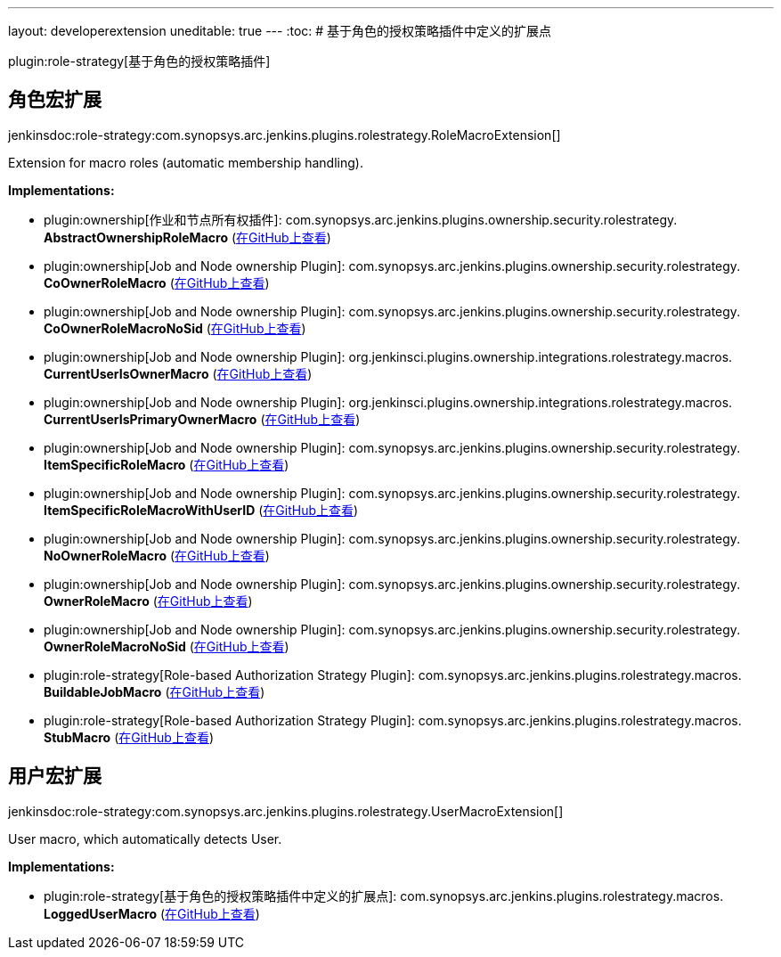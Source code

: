 ---
layout: developerextension
uneditable: true
---
:toc:
# 基于角色的授权策略插件中定义的扩展点

plugin:role-strategy[基于角色的授权策略插件]

## 角色宏扩展
+jenkinsdoc:role-strategy:com.synopsys.arc.jenkins.plugins.rolestrategy.RoleMacroExtension[]+

+++ Extension for macro roles (automatic membership handling).+++


**Implementations:**

* plugin:ownership[作业和节点所有权插件]: com.+++<wbr/>+++synopsys.+++<wbr/>+++arc.+++<wbr/>+++jenkins.+++<wbr/>+++plugins.+++<wbr/>+++ownership.+++<wbr/>+++security.+++<wbr/>+++rolestrategy.+++<wbr/>+++**AbstractOwnershipRoleMacro** (link:https://github.com/jenkinsci/ownership-plugin/search?q=AbstractOwnershipRoleMacro&type=Code[在GitHub上查看])
* plugin:ownership[Job and Node ownership Plugin]: com.+++<wbr/>+++synopsys.+++<wbr/>+++arc.+++<wbr/>+++jenkins.+++<wbr/>+++plugins.+++<wbr/>+++ownership.+++<wbr/>+++security.+++<wbr/>+++rolestrategy.+++<wbr/>+++**CoOwnerRoleMacro** (link:https://github.com/jenkinsci/ownership-plugin/search?q=CoOwnerRoleMacro&type=Code[在GitHub上查看])
* plugin:ownership[Job and Node ownership Plugin]: com.+++<wbr/>+++synopsys.+++<wbr/>+++arc.+++<wbr/>+++jenkins.+++<wbr/>+++plugins.+++<wbr/>+++ownership.+++<wbr/>+++security.+++<wbr/>+++rolestrategy.+++<wbr/>+++**CoOwnerRoleMacroNoSid** (link:https://github.com/jenkinsci/ownership-plugin/search?q=CoOwnerRoleMacroNoSid&type=Code[在GitHub上查看])
* plugin:ownership[Job and Node ownership Plugin]: org.+++<wbr/>+++jenkinsci.+++<wbr/>+++plugins.+++<wbr/>+++ownership.+++<wbr/>+++integrations.+++<wbr/>+++rolestrategy.+++<wbr/>+++macros.+++<wbr/>+++**CurrentUserIsOwnerMacro** (link:https://github.com/jenkinsci/ownership-plugin/search?q=CurrentUserIsOwnerMacro&type=Code[在GitHub上查看])
* plugin:ownership[Job and Node ownership Plugin]: org.+++<wbr/>+++jenkinsci.+++<wbr/>+++plugins.+++<wbr/>+++ownership.+++<wbr/>+++integrations.+++<wbr/>+++rolestrategy.+++<wbr/>+++macros.+++<wbr/>+++**CurrentUserIsPrimaryOwnerMacro** (link:https://github.com/jenkinsci/ownership-plugin/search?q=CurrentUserIsPrimaryOwnerMacro&type=Code[在GitHub上查看])
* plugin:ownership[Job and Node ownership Plugin]: com.+++<wbr/>+++synopsys.+++<wbr/>+++arc.+++<wbr/>+++jenkins.+++<wbr/>+++plugins.+++<wbr/>+++ownership.+++<wbr/>+++security.+++<wbr/>+++rolestrategy.+++<wbr/>+++**ItemSpecificRoleMacro** (link:https://github.com/jenkinsci/ownership-plugin/search?q=ItemSpecificRoleMacro&type=Code[在GitHub上查看])
* plugin:ownership[Job and Node ownership Plugin]: com.+++<wbr/>+++synopsys.+++<wbr/>+++arc.+++<wbr/>+++jenkins.+++<wbr/>+++plugins.+++<wbr/>+++ownership.+++<wbr/>+++security.+++<wbr/>+++rolestrategy.+++<wbr/>+++**ItemSpecificRoleMacroWithUserID** (link:https://github.com/jenkinsci/ownership-plugin/search?q=ItemSpecificRoleMacroWithUserID&type=Code[在GitHub上查看])
* plugin:ownership[Job and Node ownership Plugin]: com.+++<wbr/>+++synopsys.+++<wbr/>+++arc.+++<wbr/>+++jenkins.+++<wbr/>+++plugins.+++<wbr/>+++ownership.+++<wbr/>+++security.+++<wbr/>+++rolestrategy.+++<wbr/>+++**NoOwnerRoleMacro** (link:https://github.com/jenkinsci/ownership-plugin/search?q=NoOwnerRoleMacro&type=Code[在GitHub上查看])
* plugin:ownership[Job and Node ownership Plugin]: com.+++<wbr/>+++synopsys.+++<wbr/>+++arc.+++<wbr/>+++jenkins.+++<wbr/>+++plugins.+++<wbr/>+++ownership.+++<wbr/>+++security.+++<wbr/>+++rolestrategy.+++<wbr/>+++**OwnerRoleMacro** (link:https://github.com/jenkinsci/ownership-plugin/search?q=OwnerRoleMacro&type=Code[在GitHub上查看])
* plugin:ownership[Job and Node ownership Plugin]: com.+++<wbr/>+++synopsys.+++<wbr/>+++arc.+++<wbr/>+++jenkins.+++<wbr/>+++plugins.+++<wbr/>+++ownership.+++<wbr/>+++security.+++<wbr/>+++rolestrategy.+++<wbr/>+++**OwnerRoleMacroNoSid** (link:https://github.com/jenkinsci/ownership-plugin/search?q=OwnerRoleMacroNoSid&type=Code[在GitHub上查看])
* plugin:role-strategy[Role-based Authorization Strategy Plugin]: com.+++<wbr/>+++synopsys.+++<wbr/>+++arc.+++<wbr/>+++jenkins.+++<wbr/>+++plugins.+++<wbr/>+++rolestrategy.+++<wbr/>+++macros.+++<wbr/>+++**BuildableJobMacro** (link:https://github.com/jenkinsci/role-strategy-plugin/search?q=BuildableJobMacro&type=Code[在GitHub上查看])
* plugin:role-strategy[Role-based Authorization Strategy Plugin]: com.+++<wbr/>+++synopsys.+++<wbr/>+++arc.+++<wbr/>+++jenkins.+++<wbr/>+++plugins.+++<wbr/>+++rolestrategy.+++<wbr/>+++macros.+++<wbr/>+++**StubMacro** (link:https://github.com/jenkinsci/role-strategy-plugin/search?q=StubMacro&type=Code[在GitHub上查看])


## 用户宏扩展
+jenkinsdoc:role-strategy:com.synopsys.arc.jenkins.plugins.rolestrategy.UserMacroExtension[]+

+++ User macro, which automatically detects User.+++


**Implementations:**

* plugin:role-strategy[基于角色的授权策略插件中定义的扩展点]: com.+++<wbr/>+++synopsys.+++<wbr/>+++arc.+++<wbr/>+++jenkins.+++<wbr/>+++plugins.+++<wbr/>+++rolestrategy.+++<wbr/>+++macros.+++<wbr/>+++**LoggedUserMacro** (link:https://github.com/jenkinsci/role-strategy-plugin/search?q=LoggedUserMacro&type=Code[在GitHub上查看])

